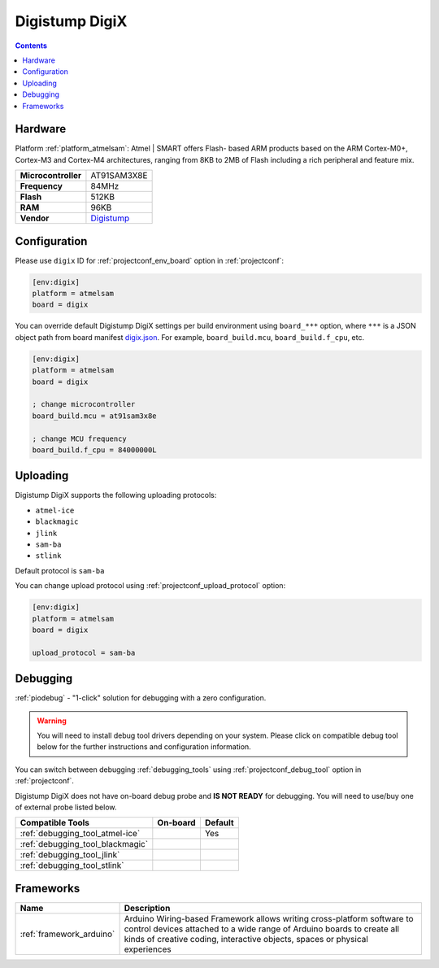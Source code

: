 
.. _board_atmelsam_digix:

Digistump DigiX
===============

.. contents::

Hardware
--------

Platform :ref:`platform_atmelsam`: Atmel | SMART offers Flash- based ARM products based on the ARM Cortex-M0+, Cortex-M3 and Cortex-M4 architectures, ranging from 8KB to 2MB of Flash including a rich peripheral and feature mix.

.. list-table::

  * - **Microcontroller**
    - AT91SAM3X8E
  * - **Frequency**
    - 84MHz
  * - **Flash**
    - 512KB
  * - **RAM**
    - 96KB
  * - **Vendor**
    - `Digistump <http://digistump.com/products/50?utm_source=platformio.org&utm_medium=docs>`__


Configuration
-------------

Please use ``digix`` ID for :ref:`projectconf_env_board` option in :ref:`projectconf`:

.. code-block:: ini

  [env:digix]
  platform = atmelsam
  board = digix

You can override default Digistump DigiX settings per build environment using
``board_***`` option, where ``***`` is a JSON object path from
board manifest `digix.json <https://github.com/platformio/platform-atmelsam/blob/master/boards/digix.json>`_. For example,
``board_build.mcu``, ``board_build.f_cpu``, etc.

.. code-block:: ini

  [env:digix]
  platform = atmelsam
  board = digix

  ; change microcontroller
  board_build.mcu = at91sam3x8e

  ; change MCU frequency
  board_build.f_cpu = 84000000L


Uploading
---------
Digistump DigiX supports the following uploading protocols:

* ``atmel-ice``
* ``blackmagic``
* ``jlink``
* ``sam-ba``
* ``stlink``

Default protocol is ``sam-ba``

You can change upload protocol using :ref:`projectconf_upload_protocol` option:

.. code-block:: ini

  [env:digix]
  platform = atmelsam
  board = digix

  upload_protocol = sam-ba

Debugging
---------

:ref:`piodebug` - "1-click" solution for debugging with a zero configuration.

.. warning::
    You will need to install debug tool drivers depending on your system.
    Please click on compatible debug tool below for the further
    instructions and configuration information.

You can switch between debugging :ref:`debugging_tools` using
:ref:`projectconf_debug_tool` option in :ref:`projectconf`.

Digistump DigiX does not have on-board debug probe and **IS NOT READY** for debugging. You will need to use/buy one of external probe listed below.

.. list-table::
  :header-rows:  1

  * - Compatible Tools
    - On-board
    - Default
  * - :ref:`debugging_tool_atmel-ice`
    - 
    - Yes
  * - :ref:`debugging_tool_blackmagic`
    - 
    - 
  * - :ref:`debugging_tool_jlink`
    - 
    - 
  * - :ref:`debugging_tool_stlink`
    - 
    - 

Frameworks
----------
.. list-table::
    :header-rows:  1

    * - Name
      - Description

    * - :ref:`framework_arduino`
      - Arduino Wiring-based Framework allows writing cross-platform software to control devices attached to a wide range of Arduino boards to create all kinds of creative coding, interactive objects, spaces or physical experiences